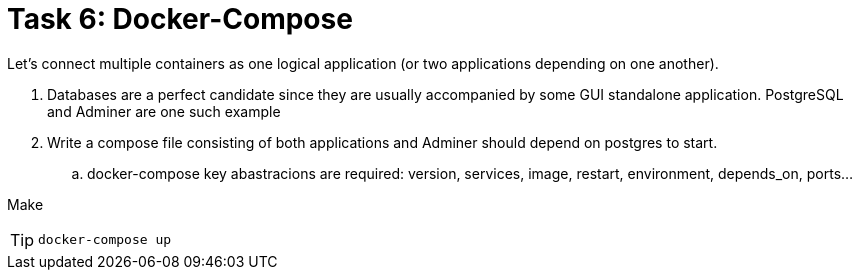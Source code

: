 = Task 6: Docker-Compose
:tip-caption: Tip

Let's connect multiple containers as one logical application (or two applications depending on one another).


. Databases are a perfect candidate since they are usually accompanied by some GUI standalone application.
  PostgreSQL and Adminer are one such example

. Write a compose file consisting of both applications and Adminer should depend on postgres to start.
 .. docker-compose key abastracions are required:
   version, services, image, restart, environment, depends_on, ports...

Make 

TIP: `docker-compose up`
